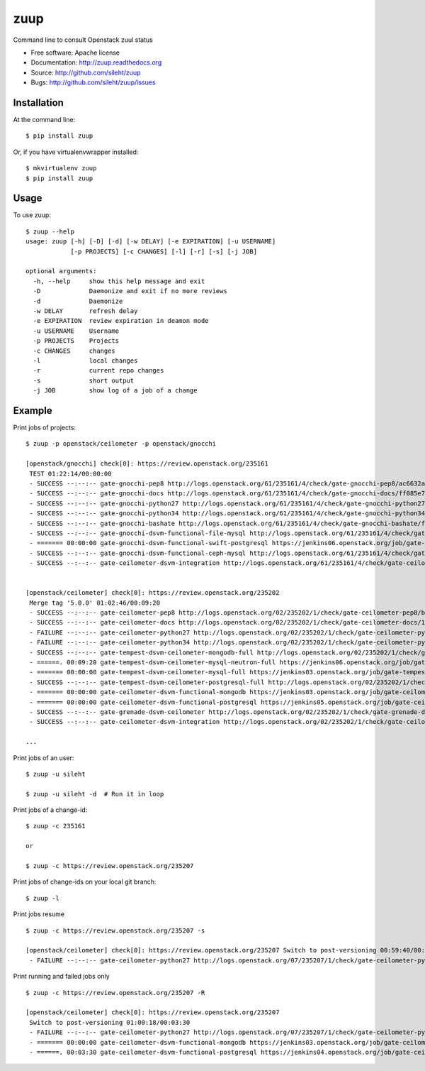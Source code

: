 ====
zuup
====

.. image:: https://travis-ci.org/sileht/zuup.png?branch=master
   :target: https://travis-ci.org/sileht/zuup

.. image:: https://img.shields.io/pypi/v/zuup.svg
   :target: https://pypi.python.org/pypi/zuup/
   :alt: Latest Version

.. image:: https://img.shields.io/pypi/dm/zuup.svg
   :target: https://pypi.python.org/pypi/zuup/
   :alt: Downloads


Command line to consult Openstack zuul status

* Free software: Apache license
* Documentation: http://zuup.readthedocs.org
* Source: http://github.com/sileht/zuup
* Bugs: http://github.com/sileht/zuup/issues

Installation
------------

At the command line::

    $ pip install zuup

Or, if you have virtualenvwrapper installed::

    $ mkvirtualenv zuup
    $ pip install zuup

Usage
-----

To use zuup::

    $ zuup --help     
    usage: zuup [-h] [-D] [-d] [-w DELAY] [-e EXPIRATION] [-u USERNAME]
                [-p PROJECTS] [-c CHANGES] [-l] [-r] [-s] [-j JOB]

    optional arguments:
      -h, --help     show this help message and exit
      -D             Daemonize and exit if no more reviews
      -d             Daemonize
      -w DELAY       refresh delay
      -e EXPIRATION  review expiration in deamon mode
      -u USERNAME    Username
      -p PROJECTS    Projects
      -c CHANGES     changes
      -l             local changes
      -r             current repo changes
      -s             short output
      -j JOB         show log of a job of a change


Example
-------

Print jobs of projects::

    $ zuup -p openstack/ceilometer -p openstack/gnocchi

    [openstack/gnocchi] check[0]: https://review.openstack.org/235161
     TEST 01:22:14/00:00:00
     - SUCCESS --:--:-- gate-gnocchi-pep8 http://logs.openstack.org/61/235161/4/check/gate-gnocchi-pep8/ac6632a
     - SUCCESS --:--:-- gate-gnocchi-docs http://logs.openstack.org/61/235161/4/check/gate-gnocchi-docs/ff085e7
     - SUCCESS --:--:-- gate-gnocchi-python27 http://logs.openstack.org/61/235161/4/check/gate-gnocchi-python27/9e3fd5e
     - SUCCESS --:--:-- gate-gnocchi-python34 http://logs.openstack.org/61/235161/4/check/gate-gnocchi-python34/afcef87
     - SUCCESS --:--:-- gate-gnocchi-bashate http://logs.openstack.org/61/235161/4/check/gate-gnocchi-bashate/f7b10d4
     - SUCCESS --:--:-- gate-gnocchi-dsvm-functional-file-mysql http://logs.openstack.org/61/235161/4/check/gate-gnocchi-dsvm-functional-file-mysql/d016760
     - ======= 00:00:00 gate-gnocchi-dsvm-functional-swift-postgresql https://jenkins06.openstack.org/job/gate-gnocchi-dsvm-functional-swift-postgresql/263/
     - SUCCESS --:--:-- gate-gnocchi-dsvm-functional-ceph-mysql http://logs.openstack.org/61/235161/4/check/gate-gnocchi-dsvm-functional-ceph-mysql/2b54187
     - SUCCESS --:--:-- gate-ceilometer-dsvm-integration http://logs.openstack.org/61/235161/4/check/gate-ceilometer-dsvm-integration/a937fd5


    [openstack/ceilometer] check[0]: https://review.openstack.org/235202
     Merge tag '5.0.0' 01:02:46/00:09:20
     - SUCCESS --:--:-- gate-ceilometer-pep8 http://logs.openstack.org/02/235202/1/check/gate-ceilometer-pep8/bac67ce
     - SUCCESS --:--:-- gate-ceilometer-docs http://logs.openstack.org/02/235202/1/check/gate-ceilometer-docs/1d1eb96
     - FAILURE --:--:-- gate-ceilometer-python27 http://logs.openstack.org/02/235202/1/check/gate-ceilometer-python27/d993423
     - FAILURE --:--:-- gate-ceilometer-python34 http://logs.openstack.org/02/235202/1/check/gate-ceilometer-python34/5ee29b5
     - SUCCESS --:--:-- gate-tempest-dsvm-ceilometer-mongodb-full http://logs.openstack.org/02/235202/1/check/gate-tempest-dsvm-ceilometer-mongodb-full/a55e9e6
     - ======. 00:09:20 gate-tempest-dsvm-ceilometer-mysql-neutron-full https://jenkins06.openstack.org/job/gate-tempest-dsvm-ceilometer-mysql-neutron-full/114/
     - ======= 00:00:00 gate-tempest-dsvm-ceilometer-mysql-full https://jenkins03.openstack.org/job/gate-tempest-dsvm-ceilometer-mysql-full/36/
     - SUCCESS --:--:-- gate-tempest-dsvm-ceilometer-postgresql-full http://logs.openstack.org/02/235202/1/check/gate-tempest-dsvm-ceilometer-postgresql-full/a1eee16
     - ======= 00:00:00 gate-ceilometer-dsvm-functional-mongodb https://jenkins03.openstack.org/job/gate-ceilometer-dsvm-functional-mongodb/275/
     - ======= 00:00:00 gate-ceilometer-dsvm-functional-postgresql https://jenkins05.openstack.org/job/gate-ceilometer-dsvm-functional-postgresql/146/
     - SUCCESS --:--:-- gate-grenade-dsvm-ceilometer http://logs.openstack.org/02/235202/1/check/gate-grenade-dsvm-ceilometer/383ecfb
     - SUCCESS --:--:-- gate-ceilometer-dsvm-integration http://logs.openstack.org/02/235202/1/check/gate-ceilometer-dsvm-integration/6758820

    ...


Print jobs of an user::

    $ zuup -u sileht

    $ zuup -u sileht -d  # Run it in loop


Print jobs of a change-id::

    $ zuup -c 235161

    or

    $ zuup -c https://review.openstack.org/235207

Print jobs of change-ids on your local git branch::

    $ zuup -l

Print jobs resume ::

    $ zuup -c https://review.openstack.org/235207 -s

    [openstack/ceilometer] check[0]: https://review.openstack.org/235207 Switch to post-versioning 00:59:40/00:04:08 SSFSSSSPPSS
     - FAILURE --:--:-- gate-ceilometer-python27 http://logs.openstack.org/07/235207/1/check/gate-ceilometer-python27/546a067

Print running and failed jobs only ::

    $ zuup -c https://review.openstack.org/235207 -R

    [openstack/ceilometer] check[0]: https://review.openstack.org/235207
     Switch to post-versioning 01:00:18/00:03:30
     - FAILURE --:--:-- gate-ceilometer-python27 http://logs.openstack.org/07/235207/1/check/gate-ceilometer-python27/546a067
     - ======= 00:00:00 gate-ceilometer-dsvm-functional-mongodb https://jenkins03.openstack.org/job/gate-ceilometer-dsvm-functional-mongodb/276/
     - ======. 00:03:30 gate-ceilometer-dsvm-functional-postgresql https://jenkins04.openstack.org/job/gate-ceilometer-dsvm-functional-postgresql/140/
